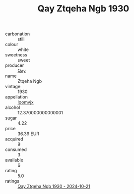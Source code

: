 :PROPERTIES:
:ID:                     e7ea6916-248a-43cf-bc8c-614c6d36c31b
:END:
#+TITLE: Qay Ztqeha Ngb 1930

- carbonation :: still
- colour :: white
- sweetness :: sweet
- producer :: [[id:c8fd643f-17cf-4963-8cdb-3997b5b1f19c][Qay]]
- name :: Ztqeha Ngb
- vintage :: 1930
- appellation :: [[id:15b70af5-e968-4e98-94c5-64021e4b4fab][Ioomvjx]]
- alcohol :: 12.370000000000001
- sugar :: 4.22
- price :: 36.39 EUR
- acquired :: 9
- consumed :: 3
- available :: 6
- rating :: 5.0
- ratings :: [[id:10213eb2-7e45-420f-9e77-b5c396656fbd][Qay Ztqeha Ngb 1930 - 2024-10-21]]


